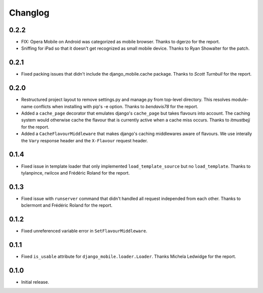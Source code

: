 Changlog
========

0.2.2
-----

* FIX: Opera Mobile on Android was categorized as mobile browser. Thanks to
  dgerzo for the report.
* Sniffing for iPad so that it doesn't get recognized as small mobile device.
  Thanks to Ryan Showalter for the patch.

0.2.1
-----

* Fixed packing issues that didn't include the django_mobile.cache package.
  Thanks to *Scott Turnbull* for the report.

0.2.0
-----

* Restructured project layout to remove settings.py and manage.py from
  top-level directory. This resolves module-name conflicts when installing
  with pip's -e option. Thanks to *bendavis78* for the report.

* Added a ``cache_page`` decorator that emulates django's ``cache_page`` but
  takes flavours into account. The caching system would otherwise cache the
  flavour that is currently active when a cache miss occurs. Thanks to
  *itmustbejj* for the report.

* Added a ``CacheFlavourMiddleware`` that makes django's caching middlewares
  aware of flavours. We use interally the ``Vary`` response header and the
  ``X-Flavour`` request header.

0.1.4
-----

* Fixed issue in template loader that only implemented
  ``load_template_source`` but no ``load_template``. Thanks to tylanpince,
  rwilcox and Frédéric Roland for the report.

0.1.3
-----

* Fixed issue with ``runserver`` command that didn't handled all request
  independed from each other. Thanks to bclermont and Frédéric Roland for the
  report.

0.1.2
-----

* Fixed unreferenced variable error in ``SetFlavourMiddleware``.

0.1.1
-----

* Fixed ``is_usable`` attribute for ``django_mobile.loader.Loader``. Thanks Michela Ledwidge for the report.

0.1.0
-----

* Initial release.

